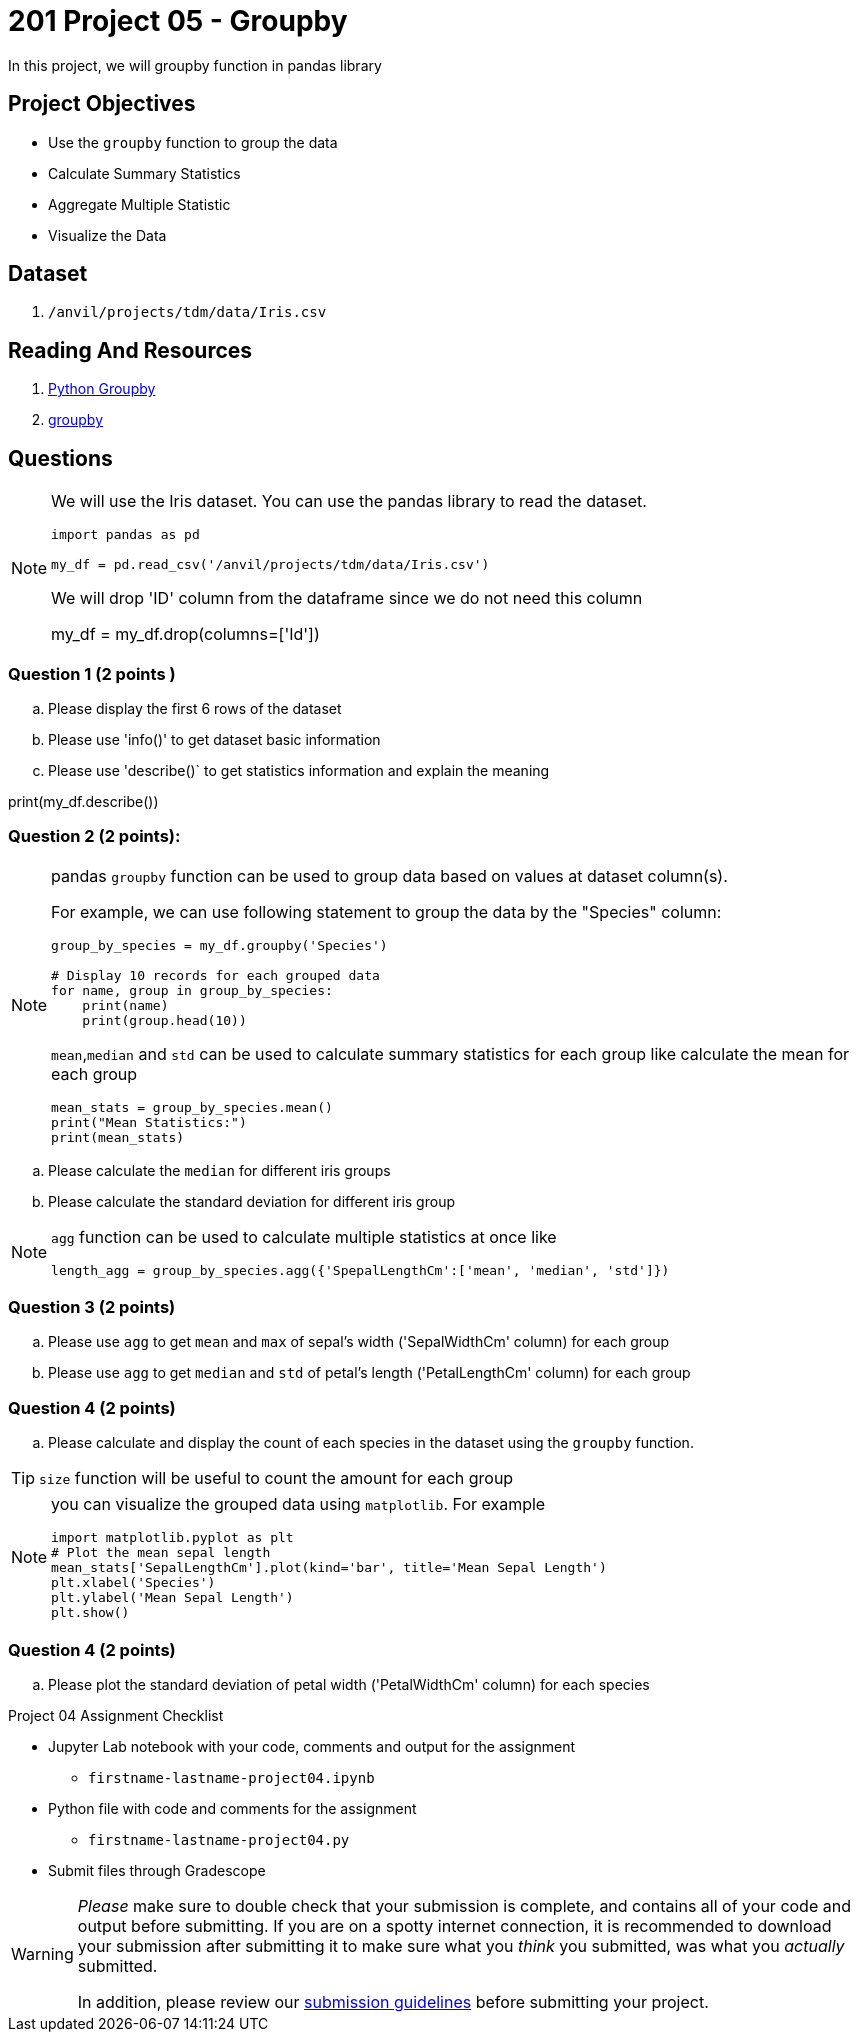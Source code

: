 = 201 Project 05 - Groupby 

In this project, we will groupby function in pandas library 

== Project Objectives

- Use the `groupby` function to group the data
- Calculate Summary Statistics
- Aggregate Multiple Statistic
- Visualize the Data  

== Dataset

. `/anvil/projects/tdm/data/Iris.csv`   

== Reading And Resources
. https://www.shanelynn.ie/summarising-aggregation-and-grouping-data-in-python-pandas/[Python Groupby]
. https://pandas.pydata.org/docs/reference/api/pandas.DataFrame.groupby.html[groupby]

== Questions 

[NOTE]
====
We will use the Iris dataset. You can use the pandas library to read
the dataset.
[source,python]
----
import pandas as pd
 
my_df = pd.read_csv('/anvil/projects/tdm/data/Iris.csv')
----

We will drop 'ID' column from the dataframe since we do not need this column

my_df = my_df.drop(columns=['Id'])

====

=== Question 1 (2 points )

.. Please display the first 6 rows of the dataset

.. Please use 'info()' to get dataset basic information 
 

.. Please use 'describe()` to get statistics information and explain the meaning
 
print(my_df.describe())

=== Question 2 (2 points):  

[NOTE]
====
pandas `groupby` function can be used to group data based on values at dataset column(s). 

For example, we can use following statement to group the data by the "Species" column:

[source,python]
----
group_by_species = my_df.groupby('Species')

# Display 10 records for each grouped data
for name, group in group_by_species:
    print(name)
    print(group.head(10))
----
`mean`,`median` and `std` can be used to calculate summary statistics for each group like calculate the mean for each group
[source,python]
----
mean_stats = group_by_species.mean()
print("Mean Statistics:")
print(mean_stats)
----
====
.. Please calculate the `median` for different iris groups
.. Please calculate the standard deviation for different iris group
 
[NOTE]
==== 
`agg` function can be used to calculate multiple statistics at once like 

[source,python]
length_agg = group_by_species.agg({'SpepalLengthCm':['mean', 'median', 'std']})
====

=== Question 3 (2 points)

.. Please use `agg` to get `mean` and `max` of sepal's width ('SepalWidthCm' column) for each group
.. Please use `agg` to get `median` and `std` of petal's  length ('PetalLengthCm' column) for each group


=== Question 4 (2 points)

.. Please calculate and display the count of each species in the dataset using the `groupby` function.

[TIP]
====
`size` function will be useful to count the amount for each group
====


[NOTE]
====
you can visualize the grouped data using `matplotlib`. For example

[source,python]
----
import matplotlib.pyplot as plt
# Plot the mean sepal length  
mean_stats['SepalLengthCm'].plot(kind='bar', title='Mean Sepal Length')
plt.xlabel('Species')
plt.ylabel('Mean Sepal Length')
plt.show()
----
====
=== Question 4 (2 points)
.. Please plot the standard deviation of petal width ('PetalWidthCm' column) for each species
  

Project 04 Assignment Checklist
====
* Jupyter Lab notebook with your code, comments and output for the assignment
    ** `firstname-lastname-project04.ipynb` 
* Python file with code and comments for the assignment
    ** `firstname-lastname-project04.py`
* Submit files through Gradescope
====

[WARNING]
====
_Please_ make sure to double check that your submission is complete, and contains all of your code and output before submitting. If you are on a spotty internet connection, it is recommended to download your submission after submitting it to make sure what you _think_ you submitted, was what you _actually_ submitted.

In addition, please review our xref:projects:current-projects:submissions.adoc[submission guidelines] before submitting your project.
====

 